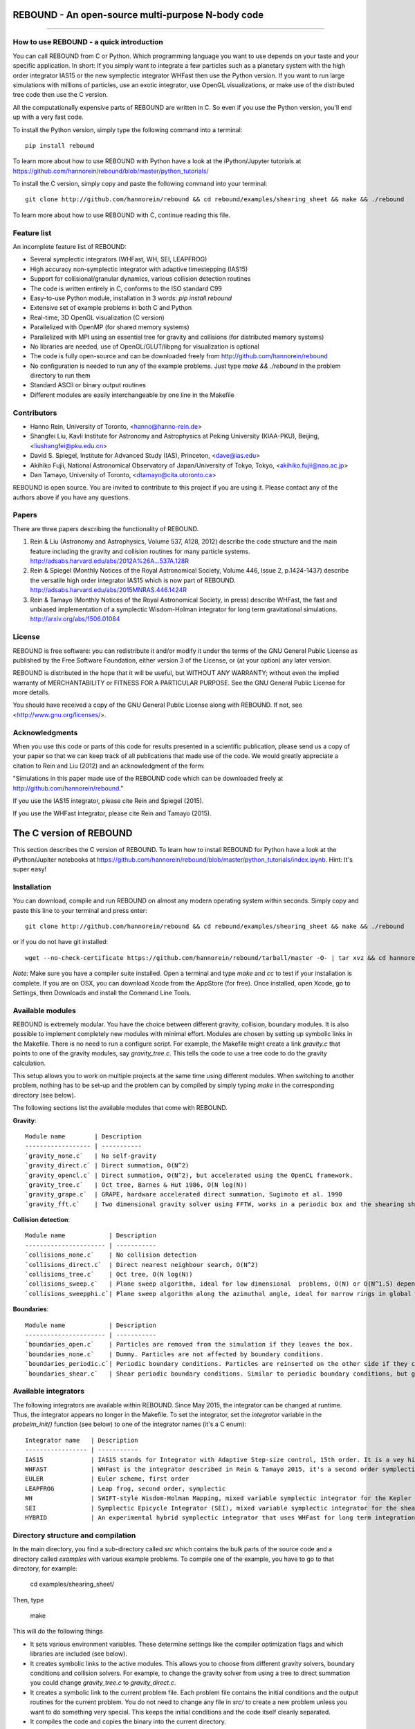 REBOUND - An open-source multi-purpose N-body code
==================================================

.. image:: http://img.shields.io/badge/license-GPL-green.svg?style=flat :target: https://github.com/hannorein/rebound/blob/master/LICENSE
.. image:: http://img.shields.io/travis/hannorein/rebound/master.svg?style=flat :target: https://travis-ci.org/hannorein/rebound/
.. image:: http://img.shields.io/badge/arXiv-1110.4876-orange.svg?style=flat :target: http://arxiv.org/abs/1110.4876
.. image:: http://img.shields.io/badge/arXiv-1409.4779-orange.svg?style=flat :target: http://arxiv.org/abs/1409.4779
.. image:: http://img.shields.io/badge/arXiv-1506.01084-orange.svg?style=flat :target: http://arxiv.org/abs/1506.01084

-------------------

.. image:: https://raw.github.com/hannorein/rebound/master/screenshots/shearingsheet.png
.. image:: https://raw.github.com/hannorein/rebound/master/screenshots/dense.png
.. image:: https://raw.github.com/hannorein/rebound/master/screenshots/outersolarsystem.png
.. image:: https://raw.github.com/hannorein/rebound/master/screenshots/disc.png


How to use REBOUND - a quick introduction
-----------------------------------------
    
You can call REBOUND from C or Python. Which programming language you want to use depends on your taste and your specific application. In short: If you simply want to integrate a few particles such as a planetary system with the high order integrator IAS15 or the new symplectic integrator WHFast then use the Python version. If you want to run large simulations with millions of particles, use an exotic integrator, use OpenGL visualizations, or make use of the distributed tree code then use the C version. 

All the computationally expensive parts of REBOUND are written in C. So even if you use the Python version, you'll end up with a very fast code.

To install the Python version, simply type the following command into a terminal::

    pip install rebound

To learn more about how to use REBOUND with Python have a look at the iPython/Jupyter tutorials at https://github.com/hannorein/rebound/blob/master/python_tutorials/

To install the C version, simply copy and paste the following command into your terminal::
    
    git clone http://github.com/hannorein/rebound && cd rebound/examples/shearing_sheet && make && ./rebound

To learn more about how to use REBOUND with C, continue reading this file.


Feature list 
------------

An incomplete feature list of REBOUND:

* Several symplectic integrators (WHFast, WH, SEI, LEAPFROG)
* High accuracy non-symplectic integrator with adaptive timestepping (IAS15)
* Support for collisional/granular dynamics, various collision detection routines
* The code is written entirely in C, conforms to the ISO standard C99
* Easy-to-use Python module, installation in 3 words: `pip install rebound`
* Extensive set of example problems in both C and Python
* Real-time, 3D OpenGL visualization (C version)
* Parallelized with OpenMP (for shared memory systems)
* Parallelized with MPI using an essential tree for gravity and collisions (for distributed memory systems)
* No libraries are needed, use of OpenGL/GLUT/libpng for visualization is optional
* The code is fully open-source and can be downloaded freely from http://github.com/hannorein/rebound
* No configuration is needed to run any of the example problems. Just type `make && ./rebound` in the problem directory to run them
* Standard ASCII or binary output routines 
* Different modules are easily interchangeable by one line in the Makefile


Contributors
------------
* Hanno Rein, University of Toronto, <hanno@hanno-rein.de>
* Shangfei Liu, Kavli Institute for Astronomy and Astrophysics at Peking University (KIAA-PKU), Beijing, <liushangfei@pku.edu.cn>
* David S. Spiegel, Institute for Advanced Study (IAS), Princeton, <dave@ias.edu>
* Akihiko Fujii, National Astronomical Observatory of Japan/University of Tokyo, Tokyo, <akihiko.fujii@nao.ac.jp>
* Dan Tamayo, University of Toronto, <dtamayo@cita.utoronto.ca>

REBOUND is open source. You are invited to contribute to this project if you are using it. Please contact any of the authors above if you have any questions.


Papers
------

There are three papers describing the functionality of REBOUND. 

1. Rein & Liu (Astronomy and Astrophysics, Volume 537, A128, 2012) describe the code structure and the main feature including the gravity and collision routines for many particle systems. http://adsabs.harvard.edu/abs/2012A%26A...537A.128R 

2. Rein & Spiegel (Monthly Notices of the Royal Astronomical Society, Volume 446, Issue 2, p.1424-1437) describe the versatile high order integrator IAS15 which is now part of REBOUND. http://adsabs.harvard.edu/abs/2015MNRAS.446.1424R

3. Rein & Tamayo (Monthly Notices of the Royal Astronomical Society, in press) describe WHFast, the fast and unbiased implementation of a symplectic Wisdom-Holman integrator for long term gravitational simulations. http://arxiv.org/abs/1506.01084


License
-------
REBOUND is free software: you can redistribute it and/or modify it under the terms of the GNU General Public License as published by the Free Software Foundation, either version 3 of the License, or (at your option) any later version.

REBOUND is distributed in the hope that it will be useful, but WITHOUT ANY WARRANTY; without even the implied warranty of MERCHANTABILITY or FITNESS FOR A PARTICULAR PURPOSE.  See the GNU General Public License for more details.

You should have received a copy of the GNU General Public License along with REBOUND.  If not, see <http://www.gnu.org/licenses/>.


Acknowledgments
---------------
When you use this code or parts of this code for results presented in a scientific publication, please send us a copy of your paper so that we can keep track of all publications that made use of the code. We would greatly appreciate a citation to Rein and Liu (2012) and an acknowledgment of the form:

"Simulations in this paper made use of the REBOUND code which can be downloaded freely at http://github.com/hannorein/rebound."

If you use the IAS15 integrator, please cite Rein and Spiegel (2015).

If you use the WHFast integrator, please cite Rein and Tamayo (2015).


The C version of REBOUND
========================

This section describes the C version of REBOUND. To learn how to install REBOUND for Python have a look at the iPython/Jupiter notebooks at https://github.com/hannorein/rebound/blob/master/python_tutorials/index.ipynb. Hint: It's super easy!

Installation
------------

You can download, compile and run REBOUND on almost any modern operating system within seconds.  Simply copy and paste this line to your terminal and press enter::

    git clone http://github.com/hannorein/rebound && cd rebound/examples/shearing_sheet && make && ./rebound

or if you do not have git installed::

    wget --no-check-certificate https://github.com/hannorein/rebound/tarball/master -O- | tar xvz && cd hannorein-rebound-*/examples/shearing_sheet/ && make && ./rebound

*Note:* Make sure you have a compiler suite installed. Open a terminal and type `make` and `cc` to test if your installation is complete. If you are on OSX, you can download Xcode from the AppStore (for free). Once installed, open Xcode, go to Settings, then Downloads and install the Command Line Tools. 



Available modules
-----------------

REBOUND is extremely modular. You have the choice between different gravity, collision, boundary modules. It is also possible to implement completely new modules with minimal effort. Modules are chosen by setting up symbolic links in the Makefile. There is no need to run a configure script. For example, the Makefile might create a link `gravity.c` that points to one of the gravity modules, say `gravity_tree.c`. This tells the code to use a tree code to do the gravity calculation.

This setup allows you to work on multiple projects at the same time using different modules. When switching to another problem, nothing has to be set-up and the problem can by compiled by simply typing `make` in the corresponding directory (see below).

The following sections list the available modules that come with REBOUND.

**Gravity**::
  
 Module name        | Description
 ------------------ | -----------
 `gravity_none.c`   | No self-gravity
 `gravity_direct.c` | Direct summation, O(N^2)
 `gravity_opencl.c` | Direct summation, O(N^2), but accelerated using the OpenCL framework.
 `gravity_tree.c`   | Oct tree, Barnes & Hut 1986, O(N log(N))
 `gravity_grape.c`  | GRAPE, hardware accelerated direct summation, Sugimoto et al. 1990
 `gravity_fft.c`    | Two dimensional gravity solver using FFTW, works in a periodic box and the shearing sheet. (Not well tested yet.)


**Collision detection**::

 Module name            | Description
 ---------------------- | -----------
 `collisions_none.c`    | No collision detection
 `collisions_direct.c`  | Direct nearest neighbour search, O(N^2)
 `collisions_tree.c`    | Oct tree, O(N log(N))
 `collisions_sweep.c`   | Plane sweep algorithm, ideal for low dimensional  problems, O(N) or O(N^1.5) depending on geometry 
 `collisions_sweepphi.c`| Plane sweep algorithm along the azimuthal angle, ideal for narrow rings in global simulations, O(N) or O(N 1.5) depending on geometry


**Boundaries**::

 Module name            | Description
 ---------------------- | -----------
 `boundaries_open.c`    | Particles are removed from the simulation if they leaves the box.
 `boundaries_none.c`    | Dummy. Particles are not affected by boundary conditions.
 `boundaries_periodic.c`| Periodic boundary conditions. Particles are reinserted on the other side if they cross the box boundaries. You can use an arbitrary number of ghost-boxes with this module.
 `boundaries_shear.c`   | Shear periodic boundary conditions. Similar to periodic boundary conditions, but ghost-boxes are moving with constant speed, set by the shear.
  

Available integrators
---------------------

The following integrators are available within REBOUND. Since May 2015, the integrator can be changed at runtime. Thus, the integrator appears no longer in the Makefile. To set the integrator, set the `integrator` variable in the `probelm_init()` function (see below) to one of the integrator names (it's a C enum)::

 Integrator name   | Description
 ----------------- | -----------
 IAS15             | IAS15 stands for Integrator with Adaptive Step-size control, 15th order. It is a vey high order, non-symplectic integrator which can handle arbitrary (velocity dependent) forces and is in most cases accurate down to machine precision. IAS15 can integrate variational equations. Rein & Spiegel 2015, Everhart 1985
 WHFAST            | WHFast is the integrator described in Rein & Tamayo 2015, it's a second order symplectic Wisdom Holman integrator with 11th order symplectic correctors. It is extremely fast and accurate, uses Gauss f and g functions to solve the Kepler motion and can integrate variational equations.
 EULER             | Euler scheme, first order
 LEAPFROG          | Leap frog, second order, symplectic
 WH                | SWIFT-style Wisdom-Holman Mapping, mixed variable symplectic integrator for the Kepler potential, second order, note that  `integrator_whfast.c` almost always offers better characteristics, Wisdom & Holman 1991, Kinoshita et al 1991
 SEI               | Symplectic Epicycle Integrator (SEI), mixed variable symplectic integrator for the shearing sheet, second order, Rein & Tremaine 2011
 HYBRID            | An experimental hybrid symplectic integrator that uses WHFast for long term integrations but switches over to IAS15 for close encounters.



Directory structure and compilation
-----------------------------------

In the main directory, you find a sub-directory called `src` which contains the bulk parts of the  source code and a directory called `examples` with various example problems. To compile one of the example, you have to go to that directory, for example:

    cd examples/shearing_sheet/

Then, type

    make

This will do the following things    

* It sets various environment variables. These determine settings like the compiler optimization flags and which libraries are included (see below). 
* It creates symbolic links to the active modules. This allows you to choose from different gravity solvers, boundary conditions and collision solvers. For example, to change the gravity solver from using a tree to direct summation you could change `gravity_tree.c` to `gravity_direct.c`. 
* It creates a symbolic link to the current problem file. Each problem file contains the initial conditions and the output routines for the current problem. You do not need to change any file in `src/` to create a new problem unless you want to do something very special. This keeps the initial conditions and the code itself cleanly separated.
* It compiles the code and copies the binary into the current directory.

If something goes wrong, it is most likely the visualization module. You can turn it off by deleting the line which contains `OPENGL` in the makefile. Of course, you will not see the visualization in real time anymore. See below on how to install GLUT and fix this issue.

If you want to start working on your own problem, simply copy one of the example directories. Then modify `problem.c` and `Makefile` according to your application.  


Running REBOUND
---------------

To run the code, simply type

    ./rebound

A window should open and you will see a simulation running in real time. The problem in the directory `examples/shearing_sheet/` simulates the rings of Saturn and uses a local shearing sheet approximation. Have a look at the other examples as well and you will quickly get an idea of what REBOUND can do. 



Environment variables
---------------------

The makefile in each problem directory sets various environment variables. These determine the compiler optimization flags, the libraries included and basic code settings. Let us look at one of the examples `shearing_sheet` in more detail. 

- `export PROFILING=1`. This enables profiling. You can see how much time is spend in the collision, gravity, integrator and visualization modules. This is useful to get an idea about the computational bottleneck.
- `export QUADRUPOLE=0`. This disables the calculation of quadrupole moments for each cell in the tree. The simulation is faster, but less accurate.
- `export OPENGL=1`. This enables real-time OpenGL visualizations and requires both OpenGL and GLUT libraries to be installed. This should work without any further adjustments on any Mac which has Xcode installed. On Linux both libraries must be installed in `/usr/local/`. You can change the default search paths for libraries in the file `src/Makefile`. 
- `export MPI=0`. This disables parallelization with MPI.
- `export OPENMP=1`. This enables parallelization with OpenMP. The number of threads can be set with an environment variable at runtime, e.g.: `export OMP_NUM_THREADS=8`.
- `export CC=gcc`. This flag can be used to override the default compiler. The default compilers are `gcc` for the sequential and `mpicc` for the parallel version. 
- `export LIB=`. Additional search paths for external libraries (such as OpenGL, GLUT and LIBPNG) can be set up using this variable. 
- `export OPT=-O3`. This sets the additional compiler flag `-O3` and optimizes the code for speed. Additional search paths to header files for external libraries (such as OpenGL, GLUT and LIBPNG) can be set up using this variable. 

When you type make in your problem directory, all of these variables are read and passed on to the makefile in the `src/` directory. The `OPENGL` variable, for example, is used to determine if the OpenGL and GLUT libraries should be included. If the variable is `1` the makefile also sets a pre-compiler macro with `-DOPENGL`. Note that because OPENGL is incompatible with MPI, when MPI is turned on (set to 1), OPENGL is automatically turned off (set to 0) in the main makefile. You rarely should have to work directly with the makefile in the `src/` directory yourself.



User-defined functions in the problem.c file
--------------------------------------------

The problem.c file must contain at least three functions. You do need to implement all of them, but a dummy (doing nothing) is sufficient to successfully link the object files. The following documentation describes what these functions do.


- `void problem_init(int argc, char* argv[])`

    This routine is where you read command line arguments and set up your initial conditions. REBOUND does not come with a built-in functionality to read configuration files at run-time. We consider this not a missing feature. In REBOUND, you have one `problem.c` file for each problem. Thus, everything can be set within this file. There are, of course, situation in which you want to do something like a parameter space survey. In almost all cases, you vary only a few parameters. You can easily read these parameters from the command line.
 
    Here is an example that reads in a command line argument given to REBOUND in the standard unix format `./rebound --boxsize=200.`. A default value of 100 is used if no parameter is passed to REBOUND.::

        // At the top of the problem.c file add
        #include "input.h"
        // In problem_init() add
        boxsize = input_get_double(argc,argv,"boxsize",100.);

- `void problem_output()`

    This function is called at the beginning of the simulation and at the end of each time-step. You can implement your output routines here. Many basic output functions are already implemented in REBOUND. See `output.h` for more details. The function `output_check(odt)` can be used to easily check if an output is needed if you want to trigger and output once per time interval `odt`. For example, the following code snippet outputs some timing statistics to the console every 10 time-steps::
    
        if (output_check(10.*dt)){
            output_timing();
        }
 
- `void problem_finish()`

    This function is called at the end of the simulation, when t >= tmax. This is the last chance to output any quantities before the program ends.


- `void problem_additional_forces()` (optional function pointer)

    In addition to the four mandatory functions that need to be present, you can also define some other functions and make them callable by setting a function pointer. The function pointer `problem_additional_forces()` which is called one or more times per time-step whenever the forces are updated. This is where you can implement all kind of things such as additional forces onto particles. 
    
    The following lines of code implement a simple velocity dependent force.  `IAS15` is best suited for this (see `examples/dragforce`)::
    
        void velocity_dependent_force(){
            for (int i=1;i<N;i++){
               particles[i].ax -= 0.0000001 * particles[i].vx;
               particles[i].ay -= 0.0000001 * particles[i].vy;
               particles[i].az -= 0.0000001 * particles[i].vz;
            }
        }
    
    Make sure you set the function pointer in the `problem_init()` routine::
    
        problem_additional_forces = velocity_dependent_force;
    
    By default, all integrators assume that the forces are velocity dependent. If all forces acting on particles only depend on positions, you can set the following variable (defined in `integrator.h`) to `0` to speed up the calculation::
    
        // Add to problem_init()
        integrator_force_is_velocitydependent = 0;


How to install GLUT 
-------------------

The OpenGL Utility Toolkit (GLUT) comes pre-installed as a framework on Mac OSX. If you are working on another operating system, you might have to install GLUT yourself if you see an error message such as `error: GL/glut.h: No such file or directory`. On Debian and Ubuntu, simply make sure the `freeglut3-dev` package is installed. If glut is not available in your package manager, go to http://freeglut.sourceforge.net/ download the latest version, configure it with `./configure` and compile it with `make`. Finally install the library and header files with `make install`. 

You can also install freeglut in a non-default installation directory if you do not have super-user rights by running the freeglut installation script with the prefix option::

    mkdir ${HOME}/local
    ./configure --prefix=${HOME}/local
    make all && make install

Then, add the following lines to the REBOUND Makefile::

    OPT += -I$(HOME)/local/include
    LIB += -L$(HOME)/local/lib

Note that you can still compile and run REBOUND even if you do not have GLUT installed. Simply set `OPENGL=0` in the makefile (see below). 


Examples
========
The following examples can all be found in the `examples` directory. 
Whatever you plan to do with REBOUND, chances are there is already an example available which you can use as a starting point.


examples/bouncing_balls
  This example is a simple test of collision detection
  methods. To change the collision detection algorithm, you can replace
  the module collisions_direct.c to either collisions_tree.c or
  collisions_sweep.c in the Makefile.
  
  Modules used: ``gravity_direct.c`` ``boundaries_periodic.c`` ``collisions_direct.c``.

examples/bouncing_balls_corners
  This example tests collision detection methods across box boundaries.
  There are four particles, one in each corner. To see the ghost boxes in OpenGL
  press `g` while the simulation is running.
  
  Modules used: ``gravity_direct.c`` ``boundaries_periodic.c`` ``collisions_tree.c``.

examples/bouncing_string
  This example tests collision detection methods.
  The example uses a non-square, rectangular box. 10 particles are placed
  along a line. All except one of the particles are at rest
  initially.
  
  Modules used: ``gravity_none.c`` ``boundaries_periodic.c`` ``collisions_direct.c``.

examples/circumplanetarydust
  This example shows how to integrate circumplanetary
  dust particles using the `integrator_ias15.c` module.
  The example sets the function pointer `problem_additional_forces`
  to its own function that describes the radiation forces.
  The example uses a beta parameter of 0.01.
  The output is custom too, outputting the semi-major axis of
  every dust particle relative to the planet.
  Only one dust particle is used in this example, but there could be
  many.
  
  Modules used: ``gravity_direct.c`` ``boundaries_open.c`` ``collisions_none.c``.

examples/closeencounter
  This example integrates a densely packed planetary system
  which becomes unstable on a timescale of only a few orbits. The IAS15
  integrator with adaptive timestepping is used. This integrator
  automatically decreases the timestep whenever a close
  encounter happens. IAS15 is very high order and ideally suited for the
  detection of these kind of encounters.
  
  Modules used: ``gravity_direct.c`` ``boundaries_open.c`` ``collisions_none.c``.

examples/closeencounter_hybrid
  This example integrates a densely packed planetary system
  which becomes unstable on a timescale of only a few orbits.
  This is a test case for the HYBRID integrator.
  
  Modules used: ``gravity_direct.c`` ``boundaries_open.c`` ``collisions_none.c``.

examples/closeencounter_record
  This example integrates a densely packed planetary system
  which becomes unstable on a timescale of only a few orbits.
  The example is identical to the `close_encounter` sample, except that
  the collisions are recorded and written to a file. What kind of collisions
  are recorded can be easily modified. It is also possible to implement some
  additional physics whenever a collision has been detection (e.g. fragmentation).
  The collision search is by default a direct search, i.e. O(N^2) but can be
  changed to a tree by using the `collisions_tree.c` module.
  
  Modules used: ``gravity_direct.c`` ``boundaries_open.c`` ``collisions_direct.c``.

examples/dragforce
  This is a very simple example on how to implement a velocity
  dependent drag force. The example uses the IAS15 integrator, which
  is ideally suited to handle non-conservative forces.
  No gravitational forces or collisions are present.
  
  Modules used: ``gravity_none.c`` ``boundaries_open.c`` ``collisions_none.c``.

examples/eccentric_orbit
  This example uses the IAS15 integrator to simulate
  a very eccentric planetary orbit. The integrator
  automatically adjusts the timestep so that the pericentre passages
  resolved with high accuracy.
  
  
  Modules used: ``gravity_direct.c`` ``boundaries_open.c`` ``collisions_none.c``.

examples/forced_migration
  This example applies dissipative forces to two
  bodies orbiting a central object. The forces are specified
  in terms of damping timescales for the semi-major axis and
  eccentricity. This mimics planetary migration in a protostellar disc.
  The example reproduces the study of Lee & Peale (2002) on the
  formation of the planetary system GJ876. For a comparison,
  see figure 4 in their paper. The IAS15 or WHFAST integrators
  can be used. Note that the forces are velocity dependent.
  Special thanks goes to Willy Kley for helping me to implement
  the damping terms as actual forces.
  
  
  Modules used: ``gravity_direct.c`` ``boundaries_open.c`` ``collisions_none.c``.

examples/granulardynamics
  This example is about granular dynamics. No gravitational
  forces are present in this example, which is why the module
  `gravity_none.c` is used. Two boundary layers made of
  particles simulate shearing walls. These walls are heating
  up the particles, create a dense and cool layer in the middle.
  
  Modules used: ``gravity_none.c`` ``boundaries_periodic.c`` ``collisions_tree.c``.

examples/J2
  This example presents an implementation of the J2
  gravitational moment. The equation of motions are integrated with
  the 15th order IAS15 integrator. The parameters in this examples
  have been chosen to represent those of Saturn, but you can easily
  change them or even include higher order terms in the multipole
  expansion.
  
  Modules used: ``gravity_direct.c`` ``boundaries_open.c`` ``collisions_none.c``.

examples/kozai
  This example uses the IAS15 integrator to simulate
  a Lidov Kozai cycle of a planet perturbed by a distant star. The integrator
  automatically adjusts the timestep so that even very high
  eccentricity encounters are resolved with high accuracy.
  
  
  Modules used: ``gravity_direct.c`` ``boundaries_open.c`` ``collisions_none.c``.

examples/megno
  This example uses the IAS15 or WHFAST integrator
  to calculate the MEGNO of a two planet system.
  
  Modules used: ``gravity_direct.c`` ``boundaries_open.c`` ``collisions_none.c``.

examples/mergers
  This example integrates a densely packed planetary system
  which becomes unstable on a timescale of only a few orbits. The IAS15
  integrator with adaptive timestepping is used. The bodies have a finite
  size and merge if they collide. Note that the size is unphysically large
  in this example.
  
  Modules used: ``gravity_direct.c`` ``boundaries_open.c`` ``collisions_direct.c``.

examples/opencl
  A self-gravitating disc is integrated using
  the OpenCL direct gravity summation module.
  
  This is a very simple implementation (see `gravity_opencl.c`).
  Currently it only supports floating point precision. It also
  transfers the data back and forth from the GPU every timestep.
  There are considerable improvements to be made. This is just a
  proof of concept. Also note that the code required N to be a
  multiple of the workgroup size.
  
  You can test the performance increase by running:
  `make direct && ./rebound`, which will run on the CPU and
  `make && ./rebound`, which will run on the GPU.
  
  The Makefile is working with the Apple LLVM compiler. Changes
  might be necessary for other compilers such as gcc.
  
  
  Modules used: ``gravity_opencl.c`` ``boundaries_open.c`` ``collisions_none.c`` ``gravity_direct.c`` ``boundaries_open.c`` ``collisions_none.c``.

examples/outer_solar_system
  This example uses the IAS15 integrator
  to integrate the outer planets of the solar system. The initial
  conditions are taken from Applegate et al 1986. Pluto is a test
  particle. This example is a good starting point for any long term orbit
  integrations.
  
  You probably want to turn off the visualization for any serious runs.
  Just go to the makefile and set `OPENGL=0`.
  
  The example also works with the WHFAST symplectic integrator. We turn
  off safe-mode to allow fast and accurate simulations with the symplectic
  corrector. If an output is required, you need to call integrator_synchronize()
  before accessing the particle structure.
  
  Modules used: ``gravity_direct.c`` ``boundaries_none.c`` ``collisions_none.c``.

examples/overstability
  A narrow box of Saturn's rings is simulated to
  study the viscous overstability. Collisions are resolved using
  the plane-sweep method.
  
  It takes about 30 orbits for the overstability to occur. You can
  speed up the calculation by turning off the visualization. Just press
  `d` while the simulation is running. Press `d` again to turn it back on.
  
  You can change the viewing angle of the camera with your mouse or by pressing
  the `r` key.
  
  Modules used: ``gravity_none.c`` ``boundaries_shear.c`` ``collisions_sweep.c``.

examples/prdrag
  This example provides an implementation of the
  Poynting-Robertson effect. The code is using the IAS15 integrator
  which is ideally suited for this velocity dependent force.
  
  Modules used: ``gravity_direct.c`` ``boundaries_open.c`` ``collisions_none.c``.

examples/restarting_simulation
  This example demonstrates how to restart a simulation
  using a binary file. A shearing sheet ring simulation is used, but
  the same method can be applied to any other type of simulation.
  
  First, run the program with `./rebound`.
  Random initial conditions are created and
  a restart file is written once per orbit.
  Then, to restart the simulation, run the
  program with `./rebound --restart restart.bin`.
  
  
  Modules used: ``gravity_direct.c`` ``boundaries_shear.c`` ``collisions_direct.c``.

examples/restricted_threebody
  This example simulates a disk of test particles around
  a central object, being perturbed by a planet.
  
  Modules used: ``gravity_direct.c`` ``boundaries_open.c`` ``collisions_none.c``.

examples/restricted_threebody_mpi
  This problem uses MPI to calculate the restricted three
  body problem. Active particles are copied to all nodes. All other
  particles only exist on one node and are not automatically (re-)
  distributed. There is not domain decomposition used in this example.
  Run with `mpirun -np 4 nbody`.
  
  Modules used: ``gravity_direct.c`` ``boundaries_open.c`` ``collisions_none.c``.

examples/selfgravity_disc
  A self-gravitating disc is integrated using
  the leap frog integrator. Collisions are not resolved.
  
  Modules used: ``gravity_tree.c`` ``boundaries_open.c`` ``collisions_none.c``.

examples/selfgravity_disc_grape
  A self-gravitating disc is integrated using
  the leap frog integrator. This example is using the GRAPE
  module to calculate the self-gravity. You need to have a physical
  GRAPE card in your computer to run this example.
  Collisions are not resolved.
  
  Modules used: ``gravity_grape.c`` ``boundaries_open.c`` ``collisions_none.c``.

examples/selfgravity_plummer
  A self-gravitating Plummer sphere is integrated using
  the leap frog integrator. Collisions are not resolved. Note that the
  fixed timestep might not allow you to resolve individual two-body
  encounters. An alternative integrator is `integrator_ias15.c` which
  comes with adaptive timestepping.
  
  Modules used: ``gravity_tree.c`` ``boundaries_open.c`` ``collisions_none.c``.

examples/shearing_sheet
  This example simulates a small patch of Saturn's
  Rings in shearing sheet coordinates. If you have OpenGL enabled,
  you'll see one copy of the computational domain. Press `g` to see
  the ghost boxes which are used to calculate gravity and collisions.
  Particle properties resemble those found in Saturn's rings.
  
  
  Modules used: ``gravity_tree.c`` ``boundaries_shear.c`` ``collisions_tree.c``.

examples/shearing_sheet_2
  This example is identical to the shearing_sheet
  example but uses a different algorithm for resolving individual
  collisions. In some cases, this might give more realistic results.
  Particle properties resemble those found in Saturn's rings.
  
  In this collision resolve method, particles are displaced if they
  overlap. This example also shows how to implement your own collision
  routine. This is where one could add fragmentation, or merging of
  particles.
  
  
  Modules used: ``gravity_tree.c`` ``boundaries_shear.c`` ``collisions_tree.c``.

examples/shearing_sheet_fft
  This problem is identical to the other shearing
  sheet examples but uses an FFT based gravity solver.
  To run this example, you need to install the FFTW library.
  Collisions are detected using a plane sweep algorithm.
  There is no tree present in this simulation.
  
  Modules used: ``gravity_fft.c`` ``boundaries_shear.c`` ``collisions_sweep.c``.

examples/shearing_sheet_grape
  This is yet another shearing sheet example,
  it uses a GRAPE to calculate gravity. Note that you need to have
  a physical GRAPE card installed in your computer to run this
  simulation. Particle properties resemble those found in
  Saturn's rings.
  
  Modules used: ``gravity_grape.c`` ``boundaries_shear.c`` ``collisions_sweep.c``.

examples/shearing_sheet_profiling
  This example demonstrates how to use the
  profiling tool that comes with REBOUND to find out which parts
  of your code are slow. To turn on this option, simple set
  `PROFILING=1` in the Makefile.
  
  Modules used: ``gravity_tree.c`` ``boundaries_shear.c`` ``collisions_tree.c``.

examples/solar_system
  This example integrates all planets of the Solar
  System. The data comes from the NASA HORIZONS system.
  
  Modules used: ``gravity_direct.c`` ``boundaries_none.c`` ``collisions_none.c``.

examples/spreading_ring
  A narrow ring of collisional particles is spreading.
  The example uses the Wisdom Holman integrator. A plane-sweep algorithm
  in the phi direction is used to detect collisions.
  
  Modules used: ``gravity_direct.c`` ``boundaries_open.c`` ``collisions_sweepphi.c``.

examples/star_of_david
  This example uses the IAS15 integrator
  to integrate the "Star od David", a four body system consisting of two
  binaries orbiting each other. Note that the time is running backwards,
  which illustrates that IAS15 can handle both forward and backward in time
  integrations. The initial conditions are by Robert Vanderbei. For more
  information see http://www.princeton.edu/%7Ervdb/WebGL/New.html
  
  Modules used: ``gravity_direct.c`` ``boundaries_none.c`` ``collisions_none.c``.

examples/stark
  This example calculates the Stark problem.
  
  Modules used: ``gravity_direct.c`` ``boundaries_open.c`` ``collisions_none.c``.

examples/symplectic_integrator
  This example uses the symplectic Wisdom Holman (WH) integrator
  to integrate test particles on eccentric orbits in a fixed potential.
  Note that the WH integrator assumes that the central object is at the origin.
  
  Modules used: ``gravity_direct.c`` ``boundaries_open.c`` ``collisions_none.c``.

examples/viewer
  This example doesn't simulate anything. It's just a
  visualization toll that can display data in the form x, y, z, r.
  This might be useful when large simulations have been run and you want
  to look (at parts of) it at a later time.
  
  Note that this example uses only dummy modules.
  
  Modules used: ``gravity_none.c`` ``boundaries_periodic.c`` ``collisions_dummy.c``.

OpenGL keyboard command
-----------------------
You can use the following keyboard commands to alter the OpenGL real-time visualizations.::

 Key     | Function
 -------------------------
 (space) | Pause simulation.
 d       | Pause real-time visualization (simulation continues).
 q       | Quit simulation.
 s       | Toggle three dimensional spheres (looks better)/points (draws faster)
 g       | Toggle ghost boxes
 r       | Reset view. Press multiple times to change orientation.
 x/X     | Move to a coordinate system centred on a particle (note: does not work if particle array is constantly resorted, i.e. in a tree.)
 t       | Show tree structure.
 m       | Show centre of mass in tree structure (only available when t is toggled on).
 p       | Save screen shot to file.
 c       | Toggle clear screen after each time-step.
 w       | Draw orbits as wires (particle with index 0 is central object).  

